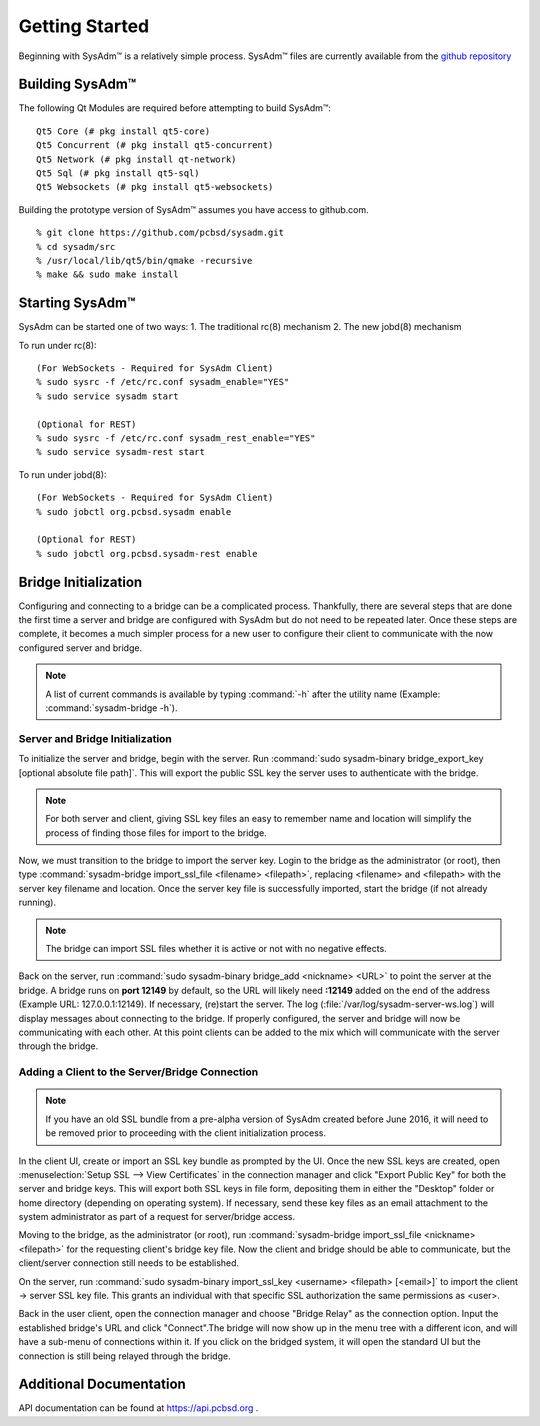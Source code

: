 .. _gettingstarted:

Getting Started
===============

Beginning with SysAdm™ is a relatively simple process. 
SysAdm™ files are currently available from the `github repository <https://github.com/pcbsd/sysadm.git>`_


.. _building:

Building SysAdm™
----------------

The following Qt Modules are required before attempting to build 
SysAdm™: ::

  Qt5 Core (# pkg install qt5-core)
  Qt5 Concurrent (# pkg install qt5-concurrent)
  Qt5 Network (# pkg install qt-network)
  Qt5 Sql (# pkg install qt5-sql)
  Qt5 Websockets (# pkg install qt5-websockets)

Building the prototype version of SysAdm™ assumes you have access to 
github.com. ::

  % git clone https://github.com/pcbsd/sysadm.git
  % cd sysadm/src
  % /usr/local/lib/qt5/bin/qmake -recursive
  % make && sudo make install

.. _starting:

Starting SysAdm™
----------------

SysAdm can be started one of two ways: 1. The traditional rc(8) 
mechanism 2. The new jobd(8) mechanism

To run under rc(8)::

 (For WebSockets - Required for SysAdm Client)
 % sudo sysrc -f /etc/rc.conf sysadm_enable="YES"
 % sudo service sysadm start

 (Optional for REST)
 % sudo sysrc -f /etc/rc.conf sysadm_rest_enable="YES"
 % sudo service sysadm-rest start


To run under jobd(8)::

 (For WebSockets - Required for SysAdm Client)
 % sudo jobctl org.pcbsd.sysadm enable

 (Optional for REST)
 % sudo jobctl org.pcbsd.sysadm-rest enable

.. _bridge init:

Bridge Initialization
---------------------

Configuring and connecting to a bridge can be a complicated process. 
Thankfully, there are several steps that are done the first time a 
server and bridge are configured with SysAdm but do not need to be 
repeated later. Once these steps are complete, it becomes a much simpler
process for a new user to configure their client to communicate with the
now configured server and bridge.

.. note:: A list of current commands is available by typing :command:`-h`
          after the utility name (Example: :command:`sysadm-bridge -h`).

.. _serverbridge init:

Server and Bridge Initialization
^^^^^^^^^^^^^^^^^^^^^^^^^^^^^^^^

To initialize the server and bridge, begin with the server. Run 
:command:`sudo sysadm-binary bridge_export_key [optional absolute file path]`.
This will export the public SSL key the server uses to authenticate with
the bridge.

.. note:: For both server and client, giving SSL key files an easy to 
          remember name and location will simplify the process of 
          finding those files for import to the bridge.

Now, we must transition to the bridge to import the server key. Login to
the bridge as the administrator (or root), then type 
:command:`sysadm-bridge import_ssl_file <filename> <filepath>`, 
replacing <filename> and <filepath> with the server key filename and 
location. Once the server key file is successfully imported, start the 
bridge (if not already running).

.. note:: The bridge can import SSL files whether it is active or not 
          with no negative effects.

Back on the server, run :command:`sudo sysadm-binary bridge_add <nickname> <URL>`
to point the server at the bridge. A bridge runs on **port 12149** by 
default, so the URL will likely need **:12149** added on the end of the 
address (Example URL: 127.0.0.1:12149). If necessary, (re)start the 
server. The log (:file:`/var/log/sysadm-server-ws.log`) will display 
messages about connecting to the bridge. If properly configured, the 
server and bridge will now be communicating with each other. At this 
point clients can be added to the mix which will communicate with the 
server through the bridge.

.. _add client:

Adding a Client to the Server/Bridge Connection
^^^^^^^^^^^^^^^^^^^^^^^^^^^^^^^^^^^^^^^^^^^^^^^

.. note:: If you have an old SSL bundle from a pre-alpha version of 
          SysAdm created before June 2016, it will need to be removed 
          prior to proceeding with the client initialization process.

In the client UI, create or import an SSL key bundle as prompted by the 
UI. Once the new SSL keys are created, open 
:menuselection:`Setup SSL --> View Certificates` in the connection 
manager and click "Export Public Key" for both the server and bridge 
keys. This will export both SSL keys in file form, depositing them in 
either the "Desktop" folder or home directory (depending on operating 
system). If necessary, send these key files as an email attachment to 
the system administrator as part of a request for server/bridge access.

Moving to the bridge, as the administrator (or root), run 
:command:`sysadm-bridge import_ssl_file <nickname> <filepath>` for the 
requesting client's bridge key file. Now the client and bridge should be
able to communicate, but the client/server connection still needs to be 
established. 

On the server, run :command:`sudo sysadm-binary import_ssl_key <username> <filepath> [<email>]`
to import the client -> server SSL key file. This grants an individual 
with that specific SSL authorization the same permissions as <user>.

Back in the user client, open the connection manager and choose "Bridge 
Relay" as the connection option. Input the established bridge's URL and 
click "Connect".The bridge will now show up in the menu tree with a 
different icon, and will have a sub-menu of connections within it. If 
you click on the bridged system, it will open the standard UI but the 
connection is still being relayed through the bridge.

.. _adddoc:

Additional Documentation
------------------------

API documentation can be found at https://api.pcbsd.org .

